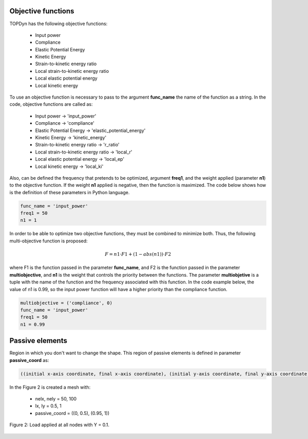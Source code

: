 Objective functions 
=====================================

TOPDyn has the following objective functions: 

    - Input power

    - Compliance

    - Elastic Potential Energy

    - Kinetic Energy

    - Strain-to-kinetic energy ratio

    - Local strain-to-kinetic energy ratio

    - Local elastic potential energy

    - Local kinetic energy


To use an objective function is necessary to pass to the argument **func_name** the name of the function as a string. In the code, objective functions are called as:

    - Input power -> 'input_power'

    - Compliance -> 'compliance'

    - Elastic Potential Energy -> 'elastic_potential_energy'

    - Kinetic Energy -> 'kinetic_energy'

    - Strain-to-kinetic energy ratio -> 'r_ratio'

    - Local strain-to-kinetic energy ratio -> 'local_r'

    - Local elastic potential energy -> 'local_ep'

    - Local kinetic energy -> 'local_ki'

Also, can be defined the frequency that pretends to be optimized, argument **freq1**, and the weight applied (parameter **n1**) to the objective function. If the weight **n1** applied is negative, then the function is maximized. The code below shows how is the definition of these parameters in Python language.

.. code-block:: python

    func_name = 'input_power'
    freq1 = 50
    n1 = 1


In order to be able to optimize two objective functions, they must be combined to minimize both. Thus, the following multi-objective function is proposed:

.. math::

   F = n1 \cdot F1 + (1 - abs(n1)) \cdot F2

where F1 is the function passed in the parameter **func_name**, and F2 is the function passed in the parameter **multiobjective**, and **n1** is the weight that controls the priority between the functions. The parameter **multiobjetive** is a tuple with the name of the function and the frequency associated with this function. In the code example below, the value of n1 is 0.99, so the input power function will have a higher priority than the compliance function.

.. code-block:: python

    multiobjective = ('compliance', 0)
    func_name = 'input_power'
    freq1 = 50
    n1 = 0.99

Passive elements
==============================

Region in which you don't want to change the shape. This region of passive elements is defined in parameter **passive_coord** as:

.. code-block::

    ((initial x-axis coordinate, final x-axis coordinate), (initial y-axis coordinate, final y-axis coordinate))

In the Figure 2 is created a mesh with:

    - nelx, nely = 50, 100
    - lx, ly = 0.5, 1
    - passive_coord = ((0, 0.5), (0.95, 1))

.. figure:: /conteudo/images/banquinho.PNG
   :scale: 50 %
   :align: center

   Figure 2: Load applied at all nodes with Y = 0.1.


